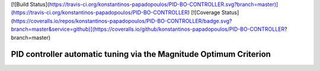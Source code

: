 [![Build Status](https://travis-ci.org/konstantinos-papadopoulos/PID-BO-CONTROLLER.svg?branch=master)](https://travis-ci.org/konstantinos-papadopoulos/PID-BO-CONTROLLER)
[![Coverage Status](https://coveralls.io/repos/konstantinos-papadopoulos/PID-BO-CONTROLLER/badge.svg?branch=master&service=github)](https://coveralls.io/github/konstantinos-papadopoulos/PID-BO-CONTROLLER?branch=master)

=========================
 PID controller automatic tuning via the Magnitude Optimum Criterion
=========================